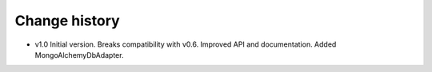 Change history
==============

* v1.0  Initial version. Breaks compatibility with v0.6. Improved API and documentation. Added MongoAlchemyDbAdapter.

